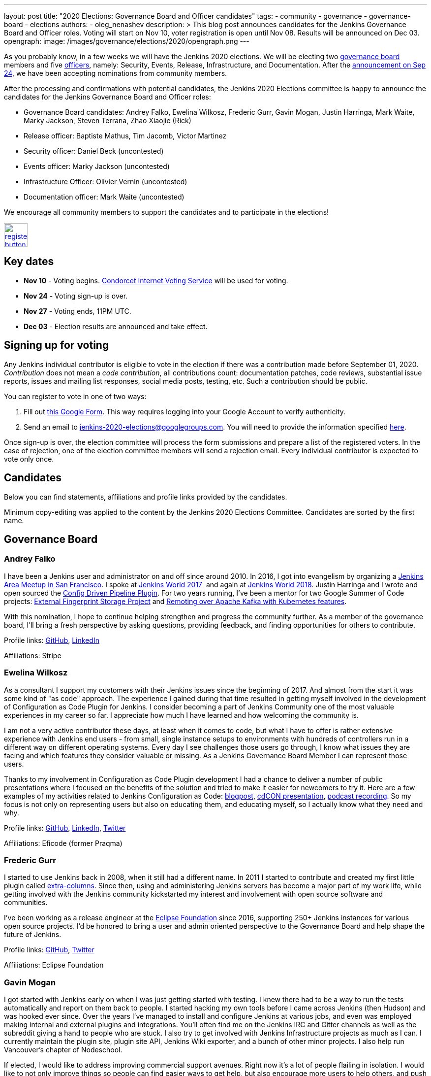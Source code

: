 ---
layout: post
title: "2020 Elections: Governance Board and Officer candidates"
tags:
- community
- governance
- governance-board
- elections
authors: 
- oleg_nenashev
description: >
  This blog post announces candidates for the Jenkins Governance Board and Officer roles.
  Voting will start on Nov 10, voter registration is open until Nov 08.
  Results will be announced on Dec 03.
opengraph:
  image: /images/governance/elections/2020/opengraph.png
---

:toc:

As you probably know, in a few weeks we will have the Jenkins 2020 elections.
We will be electing two link:/project/board[governance board] members and five link:/project/team-leads/[officers],
namely: Security, Events, Release, Infrastructure, and Documentation.
After the link:/blog/2020/09/24/board-elections/[announcement on Sep 24],
we have been accepting nominations from community members.

After the processing and confirmations with potential candidates,
the Jenkins 2020 Elections committee is happy to announce the candidates for the Jenkins Governance Board and Officer roles:

* Governance Board candidates: Andrey Falko, Ewelina Wilkosz, Frederic Gurr, Gavin Mogan, Justin Harringa, Mark Waite, Marky Jackson, Steven Terrana, Zhao Xiaojie (Rick)
* Release officer: Baptiste Mathus, Tim Jacomb, Victor Martinez
* Security officer: Daniel Beck (uncontested)
* Events officer: Marky Jackson (uncontested)
* Infrastructure Officer: Olivier Vernin (uncontested)
* Documentation officer: Mark Waite (uncontested)

We encourage all community members to support the candidates and to participate in the elections!

image:/images/post-images/jenkins-is-the-way/register-button.png[link="https://forms.gle/y3qDo8EM8iQnd3fY9", role=center, height=48]

== Key dates

* **Nov 10** - Voting begins. link:https://civs.cs.cornell.edu/[Condorcet Internet Voting Service] will be used for voting.
* **Nov 24** - Voting sign-up is over.
* **Nov 27** - Voting ends, 11PM UTC.
* **Dec 03** - Election results are announced and take effect.

== Signing up for voting

Any Jenkins individual contributor is eligible to vote in the election
if there was a contribution made before September 01, 2020.
_Contribution_ does not mean a _code contribution_,
all contributions count:
documentation patches,
code reviews,
substantial issue reports,
issues and mailing list responses,
social media posts,
testing,
etc.
Such a contribution should be public.

You can register to vote in one of two ways:

1. Fill out link:https://forms.gle/y3qDo8EM8iQnd3fY9[this Google Form].
   This way requires logging into your Google Account to verify authenticity.
2. Send an email to mailto:jenkins-2020-elections@googlegroups.com[jenkins-2020-elections@googlegroups.com].
   You will need to provide the information specified link:/project/board-election-process/#voter-sign-up-and-eligibility[here].

Once sign-up is over, the election committee will process the form submissions and prepare a list of the registered voters.
In the case of rejection, one of the election committee members will send a rejection email.
Every individual contributor is expected to vote only once.

== Candidates

Below you can find statements, affiliations and profile links provided by the candidates.
//TODO: More text

Minimum copy-editing was applied to the content by the Jenkins 2020 Elections Committee.
Candidates are sorted by the first name.

== Governance Board

=== Andrey Falko

I have been a Jenkins user and administrator on and off since around 2010.
In 2016, I got into evangelism by organizing a
https://www.meetup.com/76594722-7914-4a11-b924-f727428c938a/events/234424002/[Jenkins Area Meetup in San Francisco].
I spoke at https://jenkinsworld20162017.sched.com/event/BcIk/devops-leadership-panel[Jenkins World 2017] 
and again at
https://devopsworldjenkinsworld2018.sched.com/event/FD6C/auto-cascading-security-updates-through-docker-images[Jenkins World 2018].
Justin Harringa and I wrote and open sourced the https://plugins.jenkins.io/config-driven-pipeline/[Config Driven Pipeline Plugin].
For two years running, I've been a mentor for two Google Summer of Code projects:
https://www.jenkins.io/blog/2020/06/27/external-fingerprint-storage/[External Fingerprint Storage Project] and
https://www.jenkins.io/projects/gsoc/2019/remoting-over-apache-kafka-docker-k8s-features/[Remoting over Apache Kafka with Kubernetes features]. 


With this nomination, I hope to continue helping strengthen and
progress the community further. As a member of the governance board,
I'll bring a fresh perspective by asking questions, providing feedback,
and finding opportunities for others to contribute.

Profile links:
http://github.com/afalko[GitHub],
https://www.linkedin.com/in/andrey-falko[LinkedIn]

Affiliations: Stripe

=== Ewelina Wilkosz

As a consultant I support my customers with their Jenkins issues since the beginning of 2017.
And almost from the start it was some kind of "as code" approach.
The experience I gained during that time resulted in getting myself involved in the development of Configuration as Code Plugin for Jenkins.
I consider becoming a part of Jenkins Community one of the most valuable experiences in my career so far.
I appreciate how much I have learned and how welcoming the community is.

I am not a very active contributor these days, at least when it comes to code, but what I have to offer is rather extensive experience
with Jenkins end users - from small, single instance setups to environments with hundreds of controllers run in a different way on different operating systems.
Every day I see challenges those users go through, I know what issues they are facing and which features they consider valuable or missing.
As a Jenkins Governance Board Member I can represent those users.

Thanks to my involvement in Configuration as Code Plugin development
I had a chance to deliver a number of public presentations 
where I focused on the benefits of the solution and tried to make it easier for newcomers to try it.
Here are a few examples of my activities related to Jenkins Configuration as Code:
https://www.praqma.com/stories/start-jenkins-config-as-code/[blogpost],
https://www.youtube.com/watch?v%3DwTzljM-EDjI[cdCON presentation],
https://open.spotify.com/episode/4beEdOeirazc65AdEARIOM?si%3DY63V4gBDT02_UBMQ3vahvg[podcast recording].
So my focus is not only on representing users but also on educating them, and educating myself,
so I actually know what they need and why.

Profile links:
https://github.com/ewelinawilkosz/[GitHub],
https://www.linkedin.com/in/ewelinawilkosz/[LinkedIn],
https://twitter.com/EwelinaWilkosz[Twitter]

Affiliations: Eficode (former Praqma)

=== Frederic Gurr

I started to use Jenkins back in 2008, when it still had a different name.
In 2011 I started to contribute and created my first little plugin called
https://plugins.jenkins.io/extra-columns/[extra-columns].
Since then, using and administering Jenkins servers has become a major part of my work life,
while getting involved with the Jenkins community
kickstarted my interest and involvement with open source software and communities.

I've been working as a release engineer at the https://www.eclipse.org/[Eclipse Foundation] since 2016,
supporting 250+ Jenkins instances for various open source projects.
I'd be honored to bring a user and admin oriented perspective to the Governance Board and help
shape the future of Jenkins.

Profile links:
https://github.com/fredg02[GitHub],
https://twitter.com/fr3dg[Twitter]

Affiliations: Eclipse Foundation

=== Gavin Mogan

I got started with Jenkins early on when I was just getting started with testing.
I knew there had to be a way to run the tests automatically and report on them back to people.
I started hacking my own tools before I came across Jenkins (then Hudson) and was hooked ever since.
Over the years I've managed to install and configure Jenkins at various jobs,
and even was employed making internal and external plugins and integrations.
You'll often find me on the Jenkins IRC and Gitter channels as well as the subreddit giving a hand to people who are stuck.
I also try to get involved with Jenkins Infrastructure projects as much as I can.
I currently maintain the plugin site, plugin site API, Jenkins Wiki exporter, and a bunch of other minor projects.
I also help run Vancouver's chapter of Nodeschool.

If elected, I would like to address improving commercial support avenues.
Right now it’s a lot of people flailing in isolation.
I would like to not only improve things so people can find easier ways to get help,
but also encourage more users to help others, and push for a
centralized source of companies providing commercial support.

Profile links:
https://github.com/halkeye[GitHub],
https://twitter.com/halkeye[Twitter]

Affiliations: Digital Ocean, Nodeschool Vancouver

=== Justin Harringa

The nomination is quite an honor for me.
I have been a Hudson/Jenkins user since around 2009/2010 when
I started working through driving continuous integration in a corporate environment at John Deere.
As time went on, I began contributing some small fixes to plugins such as the Job DSL Plugin, OpenID Plugin, and the Workflow Job Plugin.
Eventually, I ended up helping maintain Salesforce's Chatter plugin and then open sourcing plugins such as the Config-Driven Pipeline Plugin with Andrey Falko.
More recently, I have also had the extreme pleasure of mentoring in 2 Jenkins projects for Google Summer of Code
(Multi-branch Pipeline support for Gitlab in 2019 and Git Plugin Performance Improvements in 2020).

I have learned so much from working with Jenkins and I would love to give back to the project further.
Having introduced Jenkins at both small and large companies,
I would love to help contribute to the direction of the project through the Roadmap/SIGs/JEPs and encourage others to also contribute / improve Jenkins.

Profile links:
https://github.com/justinharringa[GitHub],
https://twitter.com/justinharringa[Twitter],
https://www.linkedin.com/in/justinharringa[LinkedIn]

Affiliations: Salesforce, Spinnaker SIG for Azure

=== Mark Waite

I'm a Jenkins contributor, a member of the Jenkins core team,
one of the leaders of the Platform Special Interest Group,
and leader of the Documentation Special Interest Group.
I've served as the Jenkins Documentation Officer since 2019.
I was a mentor for Google Season of Code 2020 and am one of the maintainers of the Git plugin for Jenkins.

If elected and allowed to serve on the Jenkins Board, I'll work to increase community involvement and community development.
I'm deeply interested in tooling and environments that support the Jenkins project,
including the Jenkins CI environments, issue tracker, artifact repository, and source code repositories.

Profile links:
https://github.com/markewaite[GitHub],
https://twitter.com/MarkEWaite[Twitter],
https://www.linkedin.com/in/markwaite/[LinkedIn],
https://www.jenkins.io/blog/authors/markewaite/[Jenkins Blog]

Affiliations: CloudBees

=== Marky Jackson

I have been involved in the Jenkins project for many years.
I started out as a plugin maintainer, SIG member and general helper.
I moved to a SIG lead, speakers and Google Summer of Code and Docs org admin and mentor.
My current goals are to help continue the work of the public roadmap as well and gain most community members by continuing to be a champion of the community.

For me, being on the Jenkins Board is another opportunity to improve upon the great work
we have all done as well as work toward branching out our efforts to have more women, people of color and LGBTQIA members.
I would be honored to have this opportunity.

Profile links:
https://github.com/markyjackson-taulia[GitHub],
https://twitter.com/markyjackson5[Twitter],
https://www.linkedin.com/in/marky-jackson/[LinkedIn],
https://www.jenkins.io/blog/authors/markyjackson-taulia/[Jenkins Blog]

Affiliations: OpsMx, Continuous Delivery Foundation, Kubernetes, Ortelius, Spinnaker

=== Steven Terrana

I have been a Jenkins user since 2017 and contributor since 2018.
I am the primary maintainer of the Jenkins Templating Engine,
a plugin that allows users to create truly templated Jenkins pipelines that can be shared across teams.
Through that work, I've had the great pleasure of helping to organize the Pipeline Authoring Special Interest Group,
contributing to the Jenkins Pipeline documentation, and contributing bug fixes to various plugins
(including the pipeline plugin and workflow-cps library).

As a Continuous Delivery Foundation Ambassador,
I've enjoyed doing what I can to advance the community's approach to CI/CD and simplifying DevSecOps adoption within large organizations.
It would be a privilege to serve on the Jenkins Governance Board and offer my support wherever I can.

Profile links:
https://github.com/steven-terrana[GitHub],
https://www.linkedin.com/in/sterrana/[LinkedIn]

Affiliations: Booz Allen Hamilton, Continuous Delivery Foundation

=== Zhao Xiaojie (Rick)

Three years ago I joined the Jenkins community.
I learned a lot during the process of contributing.
I even became a Jenkins hero in my city.
The most exciting thing I want to do is help more new users of Jenkins get started, and let more contributors feel comfortable.
I always love to host a JAM no matter if it's online or offline.

Plans: improve the experience of using Jenkins in different
countries; reorganize the knowledge of Jenkins, for example the tutorial
by text or video format; help other SIG leaders to organize meetings.

Profile links:
https://github.com/LinuxSuRen[GitHub],
https://twitter.com/suren69811254[Twitter]

Affiliations: N/A

== Release Officer

=== Baptiste Mathus

I have been using and contributing to Jenkins for so long that it is difficult for me to check when it started exactly.
My first pull-request to Jenkins was in 2011 and I had started to use it long before it.
Throughout the years, I have contributed to various areas: 
created our local Jenkins Area Meetup with Michaël Pailloncy,
helped users and developers on our mailing lists and IRC channels,
contributed to the Jenkins infrastructure, the website,
processing plugins hosting requests, worked full time on Jenkins Evergreen,
and I am still present today.

For all these reasons, it would be an honor to serve as the Release Officer for the Jenkins Project.

Profile links:
https://github.com/batmat[GitHub],
https://twitter.com/bmathus[Twitter],
https://www.jenkins.io/blog/authors/batmat/[Jenkins Blog]

Affiliations: CloudBees

=== Tim Jacomb

I have been a user of Jenkins for the last 8 years and a regular contributor since 2018.
I began with maintaining the Slack plugin and over the last couple of years I have since expanded that to many more plugins and the Jenkins core.
These are some of the components I maintain when I have time: Slack, Azure Key Vault, Junit,
most of the Database plugins, Dark theme, Plugin installation manager, Jenkins Helm chart, Configuration as code plugin.
I am also a member of the Jenkins infrastructure team,
and I was involved in the release automation project and the mirrors modernisation effort,
along with the day to day support helping people regain access to accounts etc.

As a Release Officer I would like to increase automation,
ease onboarding of new contributors to the release team, and ensure that
responsibilities rotate among people so that I wouldn't be a bottleneck for any task.

Profile links:
https://github.com/timja[GitHub],
https://www.jenkins.io/blog/authors/timja/[Jenkins Blog]

Affiliations: Kainos

=== Victor Martinez

I have been involved in the Jenkins project since 2011 by different means, as a user, as an administrator, as a contributor
(bug reporting, plugin development, documentation, hackfest),
being active in the different Jenkins forums such as the Jenkins-dev and Jenkins-user mailing lists,
working with the jenkins-infra shared library and so on.
I’m also an advocate for the Jenkins project through some presentations anytime that I had the opportunity such as
https://www.cloudbees.com/resources/continuous-improvement-process-jenkins[DevOps World 2020] and
https://www.youtube.com/watch?v%3DDVejh9AiQrY[Jenkins World 2017].

I've been happily nominated for the Release officer role which matches not just my area of professional expertise that
I've been doing for the last 14 years in different roles for different companies but also that's an area of personal interest
where I'd like to spend time with the Jenkins community to understand, document and automate the process
in a way we can keep the project sustainable for a long term as it's today,
it's not just about what I can bring for the community but also about growing together.

If elected as a Release officer I would aim to focus on the following areas:
proceed with the existing responsibilities for this role;
document and automate the release process;
being an enabler for the Continuous Delivery not just for the plugins but also for the core.

Profile links:
https://github.com/v1v[GitHub],
https://www.linkedin.com/in/victormartinezrubio/[LinkedIn]

Affiliations: Elastic

== Security Officer - uncontested

=== Daniel Beck

I've been a Jenkins user since 2011, contributor since 2013, and core maintainer since 2014.
In 2015, I took on the scheduling and authoring of security advisories and have been doing that ever since,
working with reporters, maintainers, and the Jenkins security team to deliver security fixes.
Beyond that, I regularly contribute to Jenkins and project infrastructure.

Since I've started in the Security Officer role, we've made significant
improvements:
https://jenkins.io/blog/2017/04/10/security-advisory/[Plugins no longer allow ordinary users to run arbitrary scripts (no sandbox!) as a regular feature]. I introduced fine-grained permission management
https://groups.google.com/d/msg/jenkinsci-dev/ksKAsmsmVng/lG2lNEaJBQAJ[for our GitHub repositories] and
https://groups.google.com/d/msg/jenkinsci-dev/VrKsEf8UIg4/nxuNo2DuBwAJ[the Maven repository hosting our releases].
https://jenkins.io/blog/2017/01/10/security-warnings/[Warnings directly in Jenkins inform admins when an installed component has known security issues] (and their UX was https://github.com/jenkinsci/jenkins/pull/4513[improved] earlier this year).
The Jenkins project https://twitter.com/jenkinsci/status/1080483425973424128[ is now a CVE Numbers Authority],
to ensure timely and high-quality information in the CVE vulnerability database.
Working with Tyler, https://jenkins.io/blog/2018/10/09/telemetry/[I added telemetry to Jenkins],
which allowed us to deliver multiple large-scale security fixes with
https://jenkins.io/blog/2019/05/05/telemetry-success/[minimal] impact.
More recently, I’ve started writing code scanning rules for common problems in Jenkins and
https://groups.google.com/g/jenkinsci-dev/c/0hw97zAdUMw/m/zt4TeGV7AQAJ[invited maintainers] to sign their plugins up,
which is something I hope to properly publish and roll out more widely soon.

Profile links:
https://github.com/daniel-beck[GitHub]
link:/blog/authors/daniel-beck/[Jenkins Blog]

Affiliations: CloudBees

== Events Officer - uncontested

=== Marky Jackson

I have been a part of the Jenkins community for some time, and I have received the utmost joy in volunteering.
I have been extremely fortunate to have played a lead role in the Outreach & Advocacy SIG, the pipeline-Authoring SIG,
and, most recently, the Cloud-Native SIG.
I have taken part in many meetups, org admin, and mentor in the GSoC & GSoD.
Finally, At DevOps World 2020, I received Jenkins most valuable advocate at DevOps World.
I have experience advocating in other communities as well:
Kubernetes Release Manager Associate, Kubernetes Mentoring Lead, Ortelius Community Manager.

Jenkins is the most widely used Continuous Integration tool around,
and I want to continue to promote that by focusing on the following areas: meetups; conference presentation from the Jenkins community;
new user outreach and onboarding; cross-community collaboration (e.g., Kubernetes community);
working with the Continuous Delivery Foundation on interoperability; focusing on SIG events.

My roots are open-source, and I am so proud to be a part of the Jenkins community.
You can read more about my journey in open-source https://www.cncf.io/blog/2020/02/18/why-i-contribute-to-the-open-source-community-and-you-should-too/[here].
You can also see some of my presentations https://www.youtube.com/watch?v%3Dh4hKSXjCqyI[here] and
https://www.cloudbees.com/resources/power-of-open-source-community[here].


Profile links:
https://github.com/markyjackson-taulia[GitHub],
https://twitter.com/markyjackson5[Twitter],
https://www.linkedin.com/in/marky-jackson/[LinkedIn],
link:/blog/authors/markyjackson-taulia/[Jenkins Blog]

Affiliations: OpsMx, Continuous Delivery Foundation, Kubernetes, Ortelius, Spinnaker

== Infrastructure Officer - uncontested

=== Olivier Vernin

I have been actively contributing to the Jenkins project for the past four years with contributions across many areas,
and infrastructure is one of my favorite topics.
Over my previous mandate as a Jenkins infrastructure officer, I focused on improving contribution experience,
and let community members opportunities to take ownership of the different services.
I worked on various sponsoring initiatives to make the Jenkins infrastructure more sustainable.
We provided a new environment for releasing Jenkins core (and one plugin!), and also many more things.

For the coming year, It is hard to make commitments on what it will look like as we have things we know,
like services that need some attention (“ci.jenkins.io/) and the things we don’t know yet.
Anyway, It's important to me to have a transparent project where everybody could read, learn, participate,
and understand how the Jenkins project manages infrastructure and I want to continue down that path.

Profile links:
https://github.com/Olblak[GitHub],
https://twitter.com/0lblak[Twitter],
link:/blog/authors/olblak/[Jenkins Blog]

Affiliations: CloudBees

== Documentation Officer - uncontested

=== Mark Waite

I'm a Jenkins contributor, a member of the Jenkins core team, one of the leaders of the Platform Special Interest Group,
and leader of the Documentation Special Interest Group.
I've served as the Jenkins Documentation Officer since 2019.
I was a mentor for Google Season of Code 2020 and am one of the maintainers of the Git plugin for Jenkins.

If elected and allowed to serve as Documentation Officer,
I'll continue efforts to invite more contributors through regular Documentation Office Hours and outreach programs like Google Season of Docs, CommunityBridge, Outreachy, and Jenkins Hackfests.
I'll work to assure an inviting and welcoming environment for contributors.

Profile links:
https://github.com/markewaite[GitHub],
https://twitter.com/MarkEWaite[Twitter],
https://www.linkedin.com/in/markwaite/[LinkedIn],
link:/blog/authors/markewaite/[Jenkins Blog]

Affiliations: CloudBees

== More information

* link:/blog/2020/09/24/board-elections/[Jenkins 2020 elections announcement]
* link:/project/board[Jenkins Governance Board] and link:/project/team-leads/[Jenkins Officers]
* link:/project/board-election-process[Jenkins Board and Officer Election Process]
* link:/blog/2019/12/16/board-election-results/[2019 election results]
* link:https://groups.google.com/g/jenkinsci-dev/c/NQg-_xhrT-0[Elections coordination in the mailing list]
